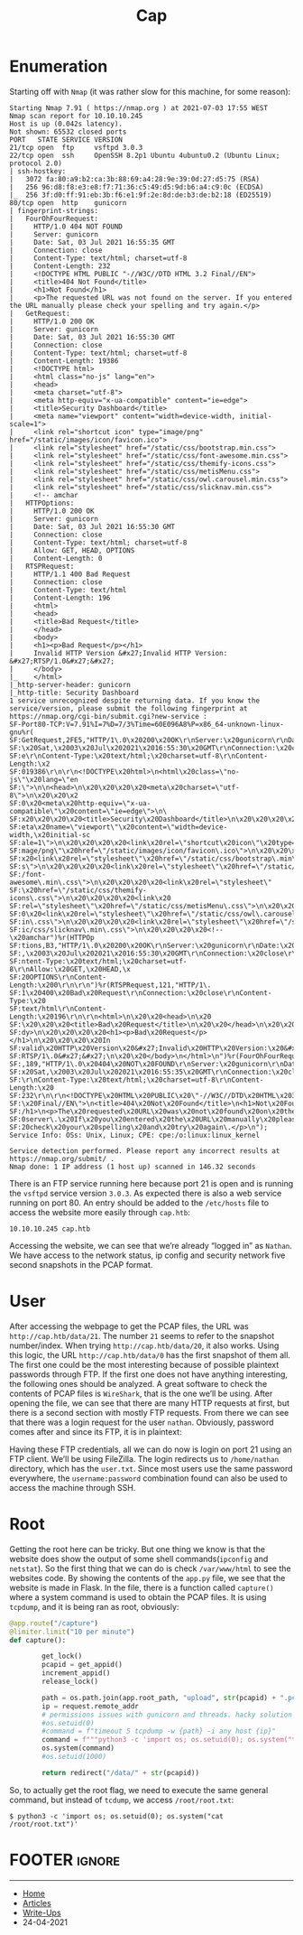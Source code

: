 #+TITLE: Cap
#+AUTHOR: AsmArtisan256

#+OPTIONS: html-style:nil
#+OPTIONS: html-scripts:nil

#+OPTIONS: author:nil
#+OPTIONS: email:nil
#+OPTIONS: date:t
#+OPTIONS: toc:nil

#+PROPERTY: header-args :eval no

#+HTML_HEAD: <link rel="stylesheet" type="text/css" href="/style.css"/>

#+EXPORT_FILE_NAME: cap

#+BEGIN_EXPORT html
<p class="spacing-64" \>
#+END_EXPORT

#+TOC: headlines 2

#+BEGIN_EXPORT html
<p class="spacing-64" \>
#+END_EXPORT


* Enumeration

Starting off with =Nmap= (it was rather slow for this machine, for some reason):

#+BEGIN_SRC
Starting Nmap 7.91 ( https://nmap.org ) at 2021-07-03 17:55 WEST
Nmap scan report for 10.10.10.245
Host is up (0.042s latency).
Not shown: 65532 closed ports
PORT   STATE SERVICE VERSION
21/tcp open  ftp     vsftpd 3.0.3
22/tcp open  ssh     OpenSSH 8.2p1 Ubuntu 4ubuntu0.2 (Ubuntu Linux; protocol 2.0)
| ssh-hostkey:
|   3072 fa:80:a9:b2:ca:3b:88:69:a4:28:9e:39:0d:27:d5:75 (RSA)
|   256 96:d8:f8:e3:e8:f7:71:36:c5:49:d5:9d:b6:a4:c9:0c (ECDSA)
|_  256 3f:d0:ff:91:eb:3b:f6:e1:9f:2e:8d:de:b3:de:b2:18 (ED25519)
80/tcp open  http    gunicorn
| fingerprint-strings:
|   FourOhFourRequest:
|     HTTP/1.0 404 NOT FOUND
|     Server: gunicorn
|     Date: Sat, 03 Jul 2021 16:55:35 GMT
|     Connection: close
|     Content-Type: text/html; charset=utf-8
|     Content-Length: 232
|     <!DOCTYPE HTML PUBLIC "-//W3C//DTD HTML 3.2 Final//EN">
|     <title>404 Not Found</title>
|     <h1>Not Found</h1>
|     <p>The requested URL was not found on the server. If you entered the URL manually please check your spelling and try again.</p>
|   GetRequest:
|     HTTP/1.0 200 OK
|     Server: gunicorn
|     Date: Sat, 03 Jul 2021 16:55:30 GMT
|     Connection: close
|     Content-Type: text/html; charset=utf-8
|     Content-Length: 19386
|     <!DOCTYPE html>
|     <html class="no-js" lang="en">
|     <head>
|     <meta charset="utf-8">
|     <meta http-equiv="x-ua-compatible" content="ie=edge">
|     <title>Security Dashboard</title>
|     <meta name="viewport" content="width=device-width, initial-scale=1">
|     <link rel="shortcut icon" type="image/png" href="/static/images/icon/favicon.ico">
|     <link rel="stylesheet" href="/static/css/bootstrap.min.css">
|     <link rel="stylesheet" href="/static/css/font-awesome.min.css">
|     <link rel="stylesheet" href="/static/css/themify-icons.css">
|     <link rel="stylesheet" href="/static/css/metisMenu.css">
|     <link rel="stylesheet" href="/static/css/owl.carousel.min.css">
|     <link rel="stylesheet" href="/static/css/slicknav.min.css">
|     <!-- amchar
|   HTTPOptions:
|     HTTP/1.0 200 OK
|     Server: gunicorn
|     Date: Sat, 03 Jul 2021 16:55:30 GMT
|     Connection: close
|     Content-Type: text/html; charset=utf-8
|     Allow: GET, HEAD, OPTIONS
|     Content-Length: 0
|   RTSPRequest:
|     HTTP/1.1 400 Bad Request
|     Connection: close
|     Content-Type: text/html
|     Content-Length: 196
|     <html>
|     <head>
|     <title>Bad Request</title>
|     </head>
|     <body>
|     <h1><p>Bad Request</p></h1>
|     Invalid HTTP Version &#x27;Invalid HTTP Version: &#x27;RTSP/1.0&#x27;&#x27;
|     </body>
|_    </html>
|_http-server-header: gunicorn
|_http-title: Security Dashboard
1 service unrecognized despite returning data. If you know the service/version, please submit the following fingerprint at https://nmap.org/cgi-bin/submit.cgi?new-service :
SF-Port80-TCP:V=7.91%I=7%D=7/3%Time=60E096A8%P=x86_64-unknown-linux-gnu%r(
SF:GetRequest,2FE5,"HTTP/1\.0\x20200\x20OK\r\nServer:\x20gunicorn\r\nDate:
SF:\x20Sat,\x2003\x20Jul\x202021\x2016:55:30\x20GMT\r\nConnection:\x20clos
SF:e\r\nContent-Type:\x20text/html;\x20charset=utf-8\r\nContent-Length:\x2
SF:019386\r\n\r\n<!DOCTYPE\x20html>\n<html\x20class=\"no-js\"\x20lang=\"en
SF:\">\n\n<head>\n\x20\x20\x20\x20<meta\x20charset=\"utf-8\">\n\x20\x20\x2
SF:0\x20<meta\x20http-equiv=\"x-ua-compatible\"\x20content=\"ie=edge\">\n\
SF:x20\x20\x20\x20<title>Security\x20Dashboard</title>\n\x20\x20\x20\x20<m
SF:eta\x20name=\"viewport\"\x20content=\"width=device-width,\x20initial-sc
SF:ale=1\">\n\x20\x20\x20\x20<link\x20rel=\"shortcut\x20icon\"\x20type=\"i
SF:mage/png\"\x20href=\"/static/images/icon/favicon\.ico\">\n\x20\x20\x20\
SF:x20<link\x20rel=\"stylesheet\"\x20href=\"/static/css/bootstrap\.min\.cs
SF:s\">\n\x20\x20\x20\x20<link\x20rel=\"stylesheet\"\x20href=\"/static/css
SF:/font-awesome\.min\.css\">\n\x20\x20\x20\x20<link\x20rel=\"stylesheet\"
SF:\x20href=\"/static/css/themify-icons\.css\">\n\x20\x20\x20\x20<link\x20
SF:rel=\"stylesheet\"\x20href=\"/static/css/metisMenu\.css\">\n\x20\x20\x2
SF:0\x20<link\x20rel=\"stylesheet\"\x20href=\"/static/css/owl\.carousel\.m
SF:in\.css\">\n\x20\x20\x20\x20<link\x20rel=\"stylesheet\"\x20href=\"/stat
SF:ic/css/slicknav\.min\.css\">\n\x20\x20\x20\x20<!--\x20amchar")%r(HTTPOp
SF:tions,B3,"HTTP/1\.0\x20200\x20OK\r\nServer:\x20gunicorn\r\nDate:\x20Sat
SF:,\x2003\x20Jul\x202021\x2016:55:30\x20GMT\r\nConnection:\x20close\r\nCo
SF:ntent-Type:\x20text/html;\x20charset=utf-8\r\nAllow:\x20GET,\x20HEAD,\x
SF:20OPTIONS\r\nContent-Length:\x200\r\n\r\n")%r(RTSPRequest,121,"HTTP/1\.
SF:1\x20400\x20Bad\x20Request\r\nConnection:\x20close\r\nContent-Type:\x20
SF:text/html\r\nContent-Length:\x20196\r\n\r\n<html>\n\x20\x20<head>\n\x20
SF:\x20\x20\x20<title>Bad\x20Request</title>\n\x20\x20</head>\n\x20\x20<bo
SF:dy>\n\x20\x20\x20\x20<h1><p>Bad\x20Request</p></h1>\n\x20\x20\x20\x20In
SF:valid\x20HTTP\x20Version\x20&#x27;Invalid\x20HTTP\x20Version:\x20&#x27;
SF:RTSP/1\.0&#x27;&#x27;\n\x20\x20</body>\n</html>\n")%r(FourOhFourRequest
SF:,189,"HTTP/1\.0\x20404\x20NOT\x20FOUND\r\nServer:\x20gunicorn\r\nDate:\
SF:x20Sat,\x2003\x20Jul\x202021\x2016:55:35\x20GMT\r\nConnection:\x20close
SF:\r\nContent-Type:\x20text/html;\x20charset=utf-8\r\nContent-Length:\x20
SF:232\r\n\r\n<!DOCTYPE\x20HTML\x20PUBLIC\x20\"-//W3C//DTD\x20HTML\x203\.2
SF:\x20Final//EN\">\n<title>404\x20Not\x20Found</title>\n<h1>Not\x20Found<
SF:/h1>\n<p>The\x20requested\x20URL\x20was\x20not\x20found\x20on\x20the\x2
SF:0server\.\x20If\x20you\x20entered\x20the\x20URL\x20manually\x20please\x
SF:20check\x20your\x20spelling\x20and\x20try\x20again\.</p>\n");
Service Info: OSs: Unix, Linux; CPE: cpe:/o:linux:linux_kernel

Service detection performed. Please report any incorrect results at https://nmap.org/submit/ .
Nmap done: 1 IP address (1 host up) scanned in 146.32 seconds
#+END_SRC

There is an FTP service running here because port 21 is open and is running the =vsftpd= service version =3.0.3=.
As expected there is also a web service running on port 80. An entry should be added to the =/etc/hosts= file to
access the website more easily through =cap.htb=:

#+begin_src
10.10.10.245 cap.htb
#+end_src

Accessing the website, we can see that we’re already “logged in” as =Nathan=. We have access to the network status, ip config and security network five second snapshots in the PCAP format.

[[./images/img1.png]]

* User

After accessing the webpage to get the PCAP files, the URL was =http://cap.htb/data/21=. The number =21= seems to refer to the snapshot number/index.
When trying =http://cap.htb/data/20=, it also works. Using this logic, the URL =http://cap.htb/data/0= has the first snapshot of them all. The first one could be the most interesting because of possible plaintext passwords through FTP. If the first one does not have anything interesting, the following ones should be analyzed.
A great software to check the contents of PCAP files is =WireShark=, that is the one we’ll be using. After opening the file, we can see that there are many HTTP requests at first, but there is a second section with mostly FTP requests. From there we can see that there was a login request for the user =nathan=. Obviously, password comes after and since its FTP, it is in plaintext:

[[./images/img2.png]]

Having these FTP credentials, all we can do now is login on port 21 using an FTP client. We’ll be using FileZilla. The login redirects us to =/home/nathan= directory, which has the =user.txt=.
Since most users use the same password everywhere, the =username:password= combination found can also be used to access the machine through SSH.

* Root

Getting the root here can be tricky. But one thing we know is that the website does show the output of some shell commands(=ipconfig= and =netstat=). So the first thing that we can do is check =/var/www/html= to see the websites code. By showing the contents of the =app.py= file, we see that the website is made in Flask. In the file, there is a function called =capture()= where a system command is used to obtain the PCAP files. It is using =tcpdump=, and it is being ran as root, obviously:

#+begin_src python
@app.route("/capture")
@limiter.limit("10 per minute")
def capture():

        get_lock()
        pcapid = get_appid()
        increment_appid()
        release_lock()

        path = os.path.join(app.root_path, "upload", str(pcapid) + ".pcap")
        ip = request.remote_addr
        # permissions issues with gunicorn and threads. hacky solution for now.
        #os.setuid(0)
        #command = f"timeout 5 tcpdump -w {path} -i any host {ip}"
        command = f"""python3 -c 'import os; os.setuid(0); os.system("timeout 5 tcpdump -w {path} -i any host {ip}")'"""
        os.system(command)
        #os.setuid(1000)

        return redirect("/data/" + str(pcapid))
#+end_src

So, to actually get the root flag, we need to execute the same general command, but instead of =tcdump=, we access =/root/root.txt=:

#+begin_src
$ python3 -c 'import os; os.setuid(0); os.system("cat /root/root.txt")'
#+end_src

* FOOTER                                                                                              :ignore:
:PROPERTIES:
:clearpage: t
:END:
#+BEGIN_EXPORT html
<hr>
<footer>
  <div class="container">
    <ul class="menu-list">
      <li class="menu-list-item flex-basis-100-margin fit-content">
        <a href="/index.html">Home</a>
      </li>
      <li class="menu-list-item flex-basis-100-margin fit-content">
        <a href="/articles/articles.html">Articles</a>
      </li>
      <li class="menu-list-item flex-basis-100-margin fit-content">
        <a href="/writeups/writeups.html">Write-Ups</a>
      </li>
      <li class="menu-list-item flex-basis-100-margin fit-content">
        <a class="inactive-link">24-04-2021</a>
      </li>
    </ul>
  </div>
</footer>
#+END_EXPORT
